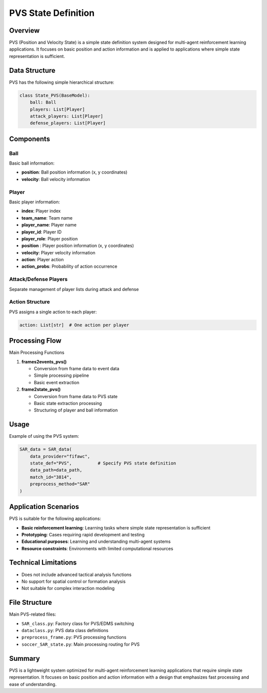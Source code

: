 PVS State Definition
=======================

Overview
--------

PVS (Position and Velocity State) is a simple state definition system designed for multi-agent reinforcement learning applications. It focuses on basic position and action information and is applied to applications where simple state representation is sufficient.

Data Structure
--------------

PVS has the following simple hierarchical structure:

.. code-block:: python

    class State_PVS(BaseModel):
        ball: Ball
        players: List[Player]
        attack_players: List[Player] 
        defense_players: List[Player]

Components
----------

Ball
~~~~

Basic ball information:

* **position**: Ball position information (x, y coordinates)
* **velocity**: Ball velocity information

Player
~~~~~~

Basic player information:

* **index**: Player index
* **team_name**: Team name
* **player_name**: Player name
* **player_id**: Player ID  
* **player_role**: Player position
* **position** : Player position information (x, y coordinates)
* **velocity**: Player velocity information
* **action**: Player action
* **action_probs**: Probability of action occurrence

Attack/Defense Players
~~~~~~~~~~~~~~~~~~~~~~
Separate management of player lists during attack and defense

Action Structure
~~~~~~~~~~~~~~~~

PVS assigns a single action to each player:

.. code-block:: python

    action: List[str]  # One action per player

Processing Flow
---------------

Main Processing Functions

1. **frames2events_pvs()**
   
   - Conversion from frame data to event data
   - Simple processing pipeline
   - Basic event extraction

2. **frame2state_pvs()**
   
   - Conversion from frame data to PVS state
   - Basic state extraction processing
   - Structuring of player and ball information

Usage
-----

Example of using the PVS system:

.. code-block:: python

    SAR_data = SAR_data(
        data_provider="fifawc",
        state_def="PVS",          # Specify PVS state definition
        data_path=data_path,
        match_id="3814",
        preprocess_method="SAR"
    )

Application Scenarios
----------------------

PVS is suitable for the following applications:

* **Basic reinforcement learning**: Learning tasks where simple state representation is sufficient
* **Prototyping**: Cases requiring rapid development and testing
* **Educational purposes**: Learning and understanding multi-agent systems
* **Resource constraints**: Environments with limited computational resources

Technical Limitations
---------------------

* Does not include advanced tactical analysis functions
* No support for spatial control or formation analysis
* Not suitable for complex interaction modeling


File Structure
--------------

Main PVS-related files:

* ``SAR_class.py``: Factory class for PVS/EDMS switching
* ``dataclass.py``: PVS data class definitions
* ``preprocess_frame.py``: PVS processing functions
* ``soccer_SAR_state.py``: Main processing routing for PVS

Summary
-------

PVS is a lightweight system optimized for multi-agent reinforcement learning applications that require simple state representation. It focuses on basic position and action information with a design that emphasizes fast processing and ease of understanding.
